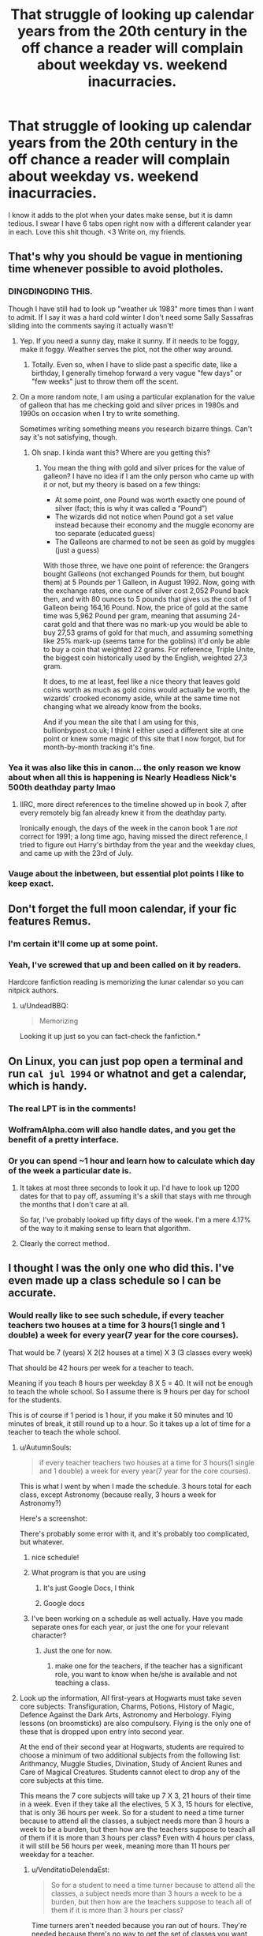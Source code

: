 #+TITLE: That struggle of looking up calendar years from the 20th century in the off chance a reader will complain about weekday vs. weekend inacurracies.

* That struggle of looking up calendar years from the 20th century in the off chance a reader will complain about weekday vs. weekend inacurracies.
:PROPERTIES:
:Author: SteeltoedSiren
:Score: 115
:DateUnix: 1511305703.0
:DateShort: 2017-Nov-22
:FlairText: Misc
:END:
I know it adds to the plot when your dates make sense, but it is damn tedious. I swear I have 6 tabs open right now with a different calander year in each. Love this shit though. <3 Write on, my friends.


** That's why you should be vague in mentioning time whenever possible to avoid plotholes.
:PROPERTIES:
:Author: Full-Paragon
:Score: 59
:DateUnix: 1511307757.0
:DateShort: 2017-Nov-22
:END:

*** DINGDINGDING THIS.

Though I have still had to look up "weather uk 1983" more times than I want to admit. If I say it was a hard cold winter I don't need some Sally Sassafras sliding into the comments saying it actually wasn't!
:PROPERTIES:
:Author: we-built-the-shadows
:Score: 50
:DateUnix: 1511309312.0
:DateShort: 2017-Nov-22
:END:

**** Yep. If you need a sunny day, make it sunny. If it needs to be foggy, make it foggy. Weather serves the plot, not the other way around.
:PROPERTIES:
:Author: Full-Paragon
:Score: 20
:DateUnix: 1511309369.0
:DateShort: 2017-Nov-22
:END:

***** Totally. Even so, when I have to slide past a specific date, like a birthday, I generally timehop forward a very vague "few days" or "few weeks" just to throw them off the scent.
:PROPERTIES:
:Author: we-built-the-shadows
:Score: 20
:DateUnix: 1511309529.0
:DateShort: 2017-Nov-22
:END:


**** On a more random note, I am using a particular explanation for the value of galleon that has me checking gold and silver prices in 1980s and 1990s on occasion when I try to write something.

Sometimes writing something means you research bizarre things. Can't say it's not satisfying, though.
:PROPERTIES:
:Author: Kazeto
:Score: 5
:DateUnix: 1511388857.0
:DateShort: 2017-Nov-23
:END:

***** Oh snap. I kinda want this? Where are you getting this?
:PROPERTIES:
:Author: we-built-the-shadows
:Score: 2
:DateUnix: 1511389195.0
:DateShort: 2017-Nov-23
:END:

****** You mean the thing with gold and silver prices for the value of galleon? I have no idea if I am the only person who came up with it or not, but my theory is based on a few things:

- At some point, one Pound was worth exactly one pound of silver (fact; this is why it was called a “Pound”)
- The wizards did not notice when Pound got a set value instead because their economy and the muggle economy are too separate (educated guess)
- The Galleons are charmed to not be seen as gold by muggles (just a guess)

With those three, we have one point of reference: the Grangers bought Galleons (not exchanged Pounds for them, but bought them) at 5 Pounds per 1 Galleon, in August 1992. Now, going with the exchange rates, one ounce of silver cost 2,052 Pound back then, and with 80 ounces to 5 pounds that gives us the cost of 1 Galleon being 164,16 Pound. Now, the price of gold at the same time was 5,962 Pound per gram, meaning that assuming 24-carat gold and that there was no mark-up you would be able to buy 27,53 grams of gold for that much, and assuming something like 25% mark-up (seems tame for the goblins) it'd only be able to buy a coin that weighted 22 grams. For reference, Triple Unite, the biggest coin historically used by the English, weighted 27,3 gram.

It does, to me at least, feel like a nice theory that leaves gold coins worth as much as gold coins would actually be worth, the wizards' crooked economy aside, while at the same time not changing what we already know from the books.

And if you mean the site that I am using for this, bullionbypost.co.uk; I think I either used a different site at one point or knew some magic of this site that I now forgot, but for month-by-month tracking it's fine.
:PROPERTIES:
:Author: Kazeto
:Score: 5
:DateUnix: 1511392528.0
:DateShort: 2017-Nov-23
:END:


*** Yea it was also like this in canon... the only reason we know about when all this is happening is Nearly Headless Nick's 500th deathday party lmao
:PROPERTIES:
:Author: lightningowl15
:Score: 8
:DateUnix: 1511320246.0
:DateShort: 2017-Nov-22
:END:

**** IIRC, more direct references to the timeline showed up in book 7, after every remotely big fan already knew it from the deathday party.

Ironically enough, the days of the week in the canon book 1 are /not/ correct for 1991; a long time ago, having missed the direct reference, I tried to figure out Harry's birthday from the year and the weekday clues, and came up with the 23rd of July.
:PROPERTIES:
:Author: yourrabbithadwritten
:Score: 2
:DateUnix: 1511412239.0
:DateShort: 2017-Nov-23
:END:


*** Vauge about the inbetween, but essential plot points I like to keep exact.
:PROPERTIES:
:Author: SteeltoedSiren
:Score: 4
:DateUnix: 1511309488.0
:DateShort: 2017-Nov-22
:END:


** Don't forget the full moon calendar, if your fic features Remus.
:PROPERTIES:
:Author: Starfox5
:Score: 59
:DateUnix: 1511306867.0
:DateShort: 2017-Nov-22
:END:

*** I'm certain it'll come up at some point.
:PROPERTIES:
:Author: SteeltoedSiren
:Score: 27
:DateUnix: 1511307164.0
:DateShort: 2017-Nov-22
:END:


*** Yeah, I've screwed that up and been called on it by readers.

Hardcore fanfiction reading is memorizing the lunar calendar so you can nitpick authors.
:PROPERTIES:
:Author: __Pers
:Score: 11
:DateUnix: 1511348204.0
:DateShort: 2017-Nov-22
:END:

**** u/UndeadBBQ:
#+begin_quote
  Memorizing
#+end_quote

Looking it up just so you can fact-check the fanfiction.*
:PROPERTIES:
:Author: UndeadBBQ
:Score: 5
:DateUnix: 1511368473.0
:DateShort: 2017-Nov-22
:END:


** On Linux, you can just pop open a terminal and run =cal jul 1994= or whatnot and get a calendar, which is handy.
:PROPERTIES:
:Score: 30
:DateUnix: 1511312343.0
:DateShort: 2017-Nov-22
:END:

*** The real LPT is in the comments!
:PROPERTIES:
:Author: jenorama_CA
:Score: 11
:DateUnix: 1511316422.0
:DateShort: 2017-Nov-22
:END:


*** WolframAlpha.com will also handle dates, and you get the benefit of a pretty interface.
:PROPERTIES:
:Author: inimically
:Score: 10
:DateUnix: 1511318618.0
:DateShort: 2017-Nov-22
:END:


*** Or you can spend ~1 hour and learn how to calculate which day of the week a particular date is.
:PROPERTIES:
:Author: Manicial
:Score: 3
:DateUnix: 1511350579.0
:DateShort: 2017-Nov-22
:END:

**** It takes at most three seconds to look it up. I'd have to look up 1200 dates for that to pay off, assuming it's a skill that stays with me through the months that I don't care at all.

So far, I've probably looked up fifty days of the week. I'm a mere 4.17% of the way to it making sense to learn that algorithm.
:PROPERTIES:
:Score: 7
:DateUnix: 1511367077.0
:DateShort: 2017-Nov-22
:END:


**** Clearly the correct method.
:PROPERTIES:
:Author: LothartheDestroyer
:Score: 3
:DateUnix: 1511360906.0
:DateShort: 2017-Nov-22
:END:


** I thought I was the only one who did this. I've even made up a class schedule so I can be accurate.
:PROPERTIES:
:Author: AutumnSouls
:Score: 22
:DateUnix: 1511314556.0
:DateShort: 2017-Nov-22
:END:

*** Would really like to see such schedule, if every teacher teachers two houses at a time for 3 hours(1 single and 1 double) a week for every year(7 year for the core courses).

That would be 7 (years) X 2(2 houses at a time) X 3 (3 classes every week)

That should be 42 hours per week for a teacher to teach.

Meaning if you teach 8 hours per weekday 8 X 5 = 40. It will not be enough to teach the whole school. So I assume there is 9 hours per day for school for the students.

This is of course if 1 period is 1 hour, if you make it 50 minutes and 10 minutes of break, it still round up to a hour. So it takes up a lot of time for a teacher to teach the whole school.
:PROPERTIES:
:Author: carlos1096
:Score: 10
:DateUnix: 1511317384.0
:DateShort: 2017-Nov-22
:END:

**** u/AutumnSouls:
#+begin_quote
  if every teacher teachers two houses at a time for 3 hours(1 single and 1 double) a week for every year(7 year for the core courses).
#+end_quote

This is what I went by when I made the schedule. 3 hours total for each class, except Astronomy (because really, 3 hours a week for Astronomy?)

Here's a screenshot: [[https://i.imgur.com/xLVOLGk.png]]

There's probably some error with it, and it's probably too complicated, but whatever.
:PROPERTIES:
:Author: AutumnSouls
:Score: 11
:DateUnix: 1511322551.0
:DateShort: 2017-Nov-22
:END:

***** nice schedule!
:PROPERTIES:
:Author: carlos1096
:Score: 1
:DateUnix: 1511322742.0
:DateShort: 2017-Nov-22
:END:


***** What program is that you are using
:PROPERTIES:
:Score: 1
:DateUnix: 1511344995.0
:DateShort: 2017-Nov-22
:END:

****** It's just Google Docs, I think
:PROPERTIES:
:Author: theshaolinbear
:Score: 3
:DateUnix: 1511348198.0
:DateShort: 2017-Nov-22
:END:


****** Google docs
:PROPERTIES:
:Author: AutumnSouls
:Score: 1
:DateUnix: 1511360169.0
:DateShort: 2017-Nov-22
:END:


***** I've been working on a schedule as well actually. Have you made separate ones for each year, or just the one for your relevant character?
:PROPERTIES:
:Author: ILoveToph4Eva
:Score: 1
:DateUnix: 1511349017.0
:DateShort: 2017-Nov-22
:END:

****** Just the one for now.
:PROPERTIES:
:Author: AutumnSouls
:Score: 1
:DateUnix: 1511360150.0
:DateShort: 2017-Nov-22
:END:

******* make one for the teachers, if the teacher has a significant role, you want to know when he/she is available and not teaching a class.
:PROPERTIES:
:Author: carlos1096
:Score: 1
:DateUnix: 1511432306.0
:DateShort: 2017-Nov-23
:END:


**** Look up the information, All first-years at Hogwarts must take seven core subjects: Transfiguration, Charms, Potions, History of Magic, Defence Against the Dark Arts, Astronomy and Herbology. Flying lessons (on broomsticks) are also compulsory. Flying is the only one of these that is dropped upon entry into second year.

At the end of their second year at Hogwarts, students are required to choose a minimum of two additional subjects from the following list: Arithmancy, Muggle Studies, Divination, Study of Ancient Runes and Care of Magical Creatures. Students cannot elect to drop any of the core subjects at this time.

This means the 7 core subjects will take up 7 X 3, 21 hours of their time in a week. Even if they take all the electives, 5 X 3, 15 hours for elective, that is only 36 hours per week. So for a student to need a time turner because to attend all the classes, a subject needs more than 3 hours a week to be a burden, but then how are the teachers suppose to teach all of them if it is more than 3 hours per class? Even with 4 hours per class, it will still be 56 hours per week, meaning more than 11 hours per weekday for a teacher.
:PROPERTIES:
:Author: carlos1096
:Score: 4
:DateUnix: 1511319092.0
:DateShort: 2017-Nov-22
:END:

***** u/VenditatioDelendaEst:
#+begin_quote
  So for a student to need a time turner because to attend all the classes, a subject needs more than 3 hours a week to be a burden, but then how are the teachers suppose to teach all of them if it is more than 3 hours per class?
#+end_quote

Time turners aren't needed because you ran out of hours. They're needed because there's no way to get the set of classes you want without signing up for things that meet at the same time.

Also, most students don't have to use time turners. Hermione is unusual. So it's not like they have to create more class sections because of all the time traveling students filling them up.
:PROPERTIES:
:Author: VenditatioDelendaEst
:Score: 7
:DateUnix: 1511348634.0
:DateShort: 2017-Nov-22
:END:

****** That said, it kind of makes one wonder. I mean, assuming three hours per subject, with NEWT-level classes being all-year rather than limited to certain houses, that gives us 36 hours per each normal teacher and 24 hours per each teacher of an elective subject. It's hard to believe that anyone halfway competent in making schedules would fail at making it all work properly.

I'll go ahead with conspiracy theories and say that the schedule was botched on purpose, leaving only Hermione stranded, so that with the threat of Sirius Black they'd be able to get the ministry to give them a time turner that would then be close to Harry's hands should there be a need for it.
:PROPERTIES:
:Author: Kazeto
:Score: 1
:DateUnix: 1511390129.0
:DateShort: 2017-Nov-23
:END:


**** Don't forget the class drops after OWLS. Idk about more popular/mainstream classes, but it was specifically mentioned that Harry's NEWT Potions class contained all 4 houses in one section. Maybe something popular like Charms would still need to be split into two groups, but a lot of them wouldn't. AFAIK, there are no "core" classes after OWLS, you take 1. what you want to take, and 2. what you're allowed to take. Neville wasn't allowed to take Transfiguration, and it's mentioned that his grandmother didn't make it into Charms.
:PROPERTIES:
:Author: that_big_negro
:Score: 1
:DateUnix: 1511424873.0
:DateShort: 2017-Nov-23
:END:

***** so for 6 and 7 years, it will only need 1 class each year making it 36 hours each week, that seems more manageable.
:PROPERTIES:
:Author: carlos1096
:Score: 1
:DateUnix: 1511432087.0
:DateShort: 2017-Nov-23
:END:


*** I do that too. :))
:PROPERTIES:
:Author: SteeltoedSiren
:Score: 2
:DateUnix: 1511317405.0
:DateShort: 2017-Nov-22
:END:


** I made myself offline calenders for 1980-1999 for precisely this purpose. My net isn't always so good, and it's tedious looking them up every time. Far easier to have them on hand on my PC.
:PROPERTIES:
:Author: SilverCookieDust
:Score: 12
:DateUnix: 1511306611.0
:DateShort: 2017-Nov-22
:END:


** I know that one. And the list of students by year of starting, which I've /lost/, damnit. Does anyone have one?

I also make use of this [[https://www.metoffice.gov.uk/learning/library/archive-hidden-treasures/monthly-weather-report-1980s][British weather month by month report]] for Harry's childhood, though the 1990s version only goes up to 1993 and Hogwarts is in its own ecosystem at the top of a mountain. And nobody /actually/ cares, I know that.

But then tbh I'm not writing for readers, exactly...
:PROPERTIES:
:Author: SMTRodent
:Score: 11
:DateUnix: 1511308213.0
:DateShort: 2017-Nov-22
:END:

*** I literally have that bookmarked on my Chrome. [[https://archiveofourown.org/works/1063231/chapters/2132188]]
:PROPERTIES:
:Author: SteeltoedSiren
:Score: 10
:DateUnix: 1511309655.0
:DateShort: 2017-Nov-22
:END:

**** Now I do too, though different browser. Thank you so much!
:PROPERTIES:
:Author: SMTRodent
:Score: 3
:DateUnix: 1511310381.0
:DateShort: 2017-Nov-22
:END:


*** Howgwarts is on a mountain?
:PROPERTIES:
:Author: 743jkdc89
:Score: 1
:DateUnix: 1511398505.0
:DateShort: 2017-Nov-23
:END:

**** Thinking about it, that's film canon not book canon (Hogsmeade is permanently snowy, being above the snow line, and Hogwarts would be close), but the books themselves describe exceptionally snowy winters, so I always got a mountain vibe. The usual October-December weather for that area in everywhere but the tops of hills and in the mountains isn't snow; it's driving rain.
:PROPERTIES:
:Author: SMTRodent
:Score: 4
:DateUnix: 1511401392.0
:DateShort: 2017-Nov-23
:END:


** [[https://www.timeanddate.com/calendar/][timeanddate.com]] My resource for dates when I'm writing. Can be set for a specific year and country, includes holidays and the lunar cycle.
:PROPERTIES:
:Author: Jahoan
:Score: 11
:DateUnix: 1511310566.0
:DateShort: 2017-Nov-22
:END:

*** Neat, thanks!
:PROPERTIES:
:Author: SteeltoedSiren
:Score: 2
:DateUnix: 1511313275.0
:DateShort: 2017-Nov-22
:END:

**** You're welcome.
:PROPERTIES:
:Author: Jahoan
:Score: 2
:DateUnix: 1511322238.0
:DateShort: 2017-Nov-22
:END:


** Conversely, do you yourself care when reading a fic? Do you check the dates? I really don't care as long as it's internally consistent (or simply vague enough). I'm more miffed by people randomly moving the years around, of having a Playstation at the beginning of the 90s...
:PROPERTIES:
:Author: Woild
:Score: 7
:DateUnix: 1511336803.0
:DateShort: 2017-Nov-22
:END:

*** I specifically date my chapters because my reviewers are really impatient about the main ship getting together. By dating the chapters they know where I am in the school year. I still get complains, though, because apparently I move too slow. Two months have passed in the story but it's simply /outrageous/ that the ship hasn't fallen in love yet. It's a post-war 7th year fic, but sure, these characters that have known each other for years are suddenly going to fall in love after only two months. Yep.
:PROPERTIES:
:Author: lkfjk
:Score: 4
:DateUnix: 1511340357.0
:DateShort: 2017-Nov-22
:END:


*** Sometimes it's noticable, sometimes it's not. I think for a lot of writers understanding how the dates all fit together helps the plot flow smoothy. Being to vague sometimes take you out of the immersion. For instance a lot of fanfics will write "For weeks they hid their budding relationship" or something and then later you find out they've only known eachother for under a month. Dates give me peace of mind in regards to time.
:PROPERTIES:
:Author: SteeltoedSiren
:Score: 3
:DateUnix: 1511338818.0
:DateShort: 2017-Nov-22
:END:


*** You don't want the summer to drag on for 10 months, y'know? And the playstation was about six months early to the Japan release, if I recall correctly. I've seen people theorize that Vernon made up his own "Japanese golfer joke" because he actually golfed with Japanese guys and had some contacts and got a prototype early- they didn't care so much about little things like release dates and spoilers back in the nineties, so it's a stretch but just barely possible.
:PROPERTIES:
:Author: cavelioness
:Score: 2
:DateUnix: 1511342714.0
:DateShort: 2017-Nov-22
:END:


*** I want certain dates to match insofar as it's a frame of reference. Tying my suspension to actual things helps immerse me better.

The anachronisms like the Piss1 are far more egregious to be sure. But having a solid frame builds a better house.
:PROPERTIES:
:Author: LothartheDestroyer
:Score: 2
:DateUnix: 1511361173.0
:DateShort: 2017-Nov-22
:END:


** Windows 7's time tab in the lower right corner helpfully provides an easily navigable calendar for 1900-2099. (Start by clicking the month name between the arrows.) I actually end up using it pretty often (though I don't think I've tried using it for writing a HP fic yet).\\
In a particularly funny case a few months ago, I wanted to find the date of a particular 1960s soccer match, and the only source I could find that mentioned anything at all only said "Wednesday" and some vague hints. Fortunately, I was able to get enough from the hints to figure out the date (October 13, 1965).

Not sure if that tab exists in other Windows versions, however. (I know it doesn't in XP.) And of course if you ever need to use a date outside the 1900-2099 range...
:PROPERTIES:
:Author: yourrabbithadwritten
:Score: 3
:DateUnix: 1511325025.0
:DateShort: 2017-Nov-22
:END:

*** Haha neat. Yea I use that too sometimes. My family is big on that heratige stuff and so I often find myself using the calander in their presence. Like: How old would this person be if they were alive today? Or.. How long ago did so and so get married?
:PROPERTIES:
:Author: SteeltoedSiren
:Score: 6
:DateUnix: 1511325579.0
:DateShort: 2017-Nov-22
:END:


** I do this too! I'm also making up a timetable for my main character, which I'm going to have to thank all those logical kids that said ‘3 hours per subject per week' because I never paid attention to how many hours of each class I did unless it involved maths and how many movies I could get through in the week.
:PROPERTIES:
:Author: Sigyn99
:Score: 2
:DateUnix: 1511348448.0
:DateShort: 2017-Nov-22
:END:


** I'm doing this, but more because I'm going to screw with multiple interpretations of the prophecy, by interpreting "seventh month" across many different calendars.

Some of them are a bit of a stretch.

For example, I can interpret "as the... month dies" as if it is missing text and really means "as the moon [that will be reborn to signal the start of the ... month] dies".

Conveniently, Hermione was born in just such a time - at the end of the sixth month of the Hebrew Calendar, right before the new year (it works kind of like if we numbered months starting with July as '1', but kept the new year in January).
:PROPERTIES:
:Author: ABZB
:Score: 2
:DateUnix: 1511370125.0
:DateShort: 2017-Nov-22
:END:


** In Excel if you just type the date in mm/dd/yyyy format (because Americans made the app) it shows you the calendar when you click on it. Or alternatively, change format for it to also show days

Hope this tip is useful!
:PROPERTIES:
:Author: infatuationYearnsLuv
:Score: 2
:DateUnix: 1512397480.0
:DateShort: 2017-Dec-04
:END:
